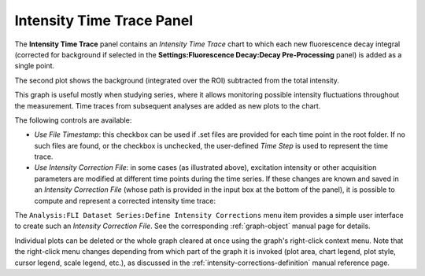 .. _alligator-intensity-time-trace-panel:

Intensity Time Trace Panel
==========================

The **Intensity Time Trace** panel contains an *Intensity Time Trace* chart to 
which each new fluorescence decay integral (corrected for background if 
selected in the **Settings:Fluorescence Decay:Decay Pre-Processing** panel) is 
added as a single point.

.. image:: images/AlliGator-Intensity-Time-Trace-Raw.png
   :align: center

The second plot shows the background (integrated over the ROI) subtracted from 
the total intensity.

This graph is useful mostly when studying series, where it allows monitoring 
possible intensity fluctuations throughout the measurement.
Time traces from subsequent analyses are added as new plots to the chart.

The following controls are available:

- *Use File Timestamp*: this checkbox can be used if .set files are provided 
  for each time point in the root folder. If no such files are found, or the 
  checkbox is unchecked, the user-defined *Time Step* is used to represent the 
  time trace.

- *Use Intensity Correction File*: in some cases (as illustrated above), 
  excitation intensity or other acquisition parameters are modified at 
  different time points during the time series. If these changes are known and 
  saved in an *Intensity Correction File* (whose path is provided in the input 
  box at the bottom of the panel), it is possible to compute and represent a 
  corrected intensity time trace:

.. image:: images/AlliGator-Intensity-Time-Trace-Corrected.png
   :align: center

The ``Analysis:FLI Dataset Series:Define Intensity Corrections`` menu item 
provides a simple user interface to create such an *Intensity Correction File*. 
See the corresponding :ref:`graph-object` manual page for details.

Individual plots can be deleted or the whole graph cleared at once using the 
graph's right-click context menu. Note that the right-click menu changes 
depending from which part of the graph it is invoked (plot area, chart legend, 
plot style, cursor legend, scale legend, etc.), as discussed in the 
:ref:`intensity-corrections-definition` manual reference page.